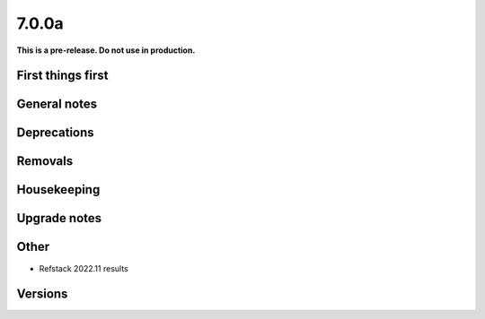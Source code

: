 ======
7.0.0a
======

**This is a pre-release. Do not use in production.**

First things first
==================

General notes
=============

Deprecations
============

Removals
========

Housekeeping
============

Upgrade notes
=============

Other
=====

* Refstack 2022.11 results
 
Versions
========
